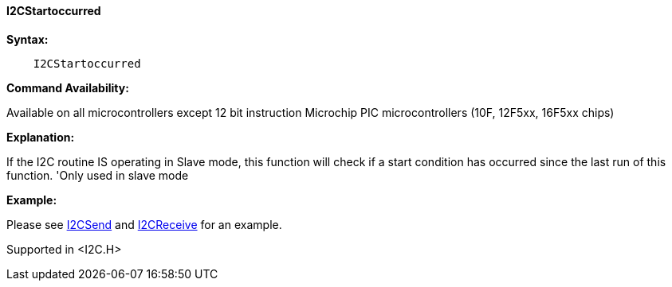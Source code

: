 ==== I2CStartoccurred

*Syntax:*
----
    I2CStartoccurred
----
*Command Availability:*

Available on all microcontrollers except 12 bit instruction Microchip PIC microcontrollers (10F,
12F5xx, 16F5xx chips)

*Explanation:*

If the I2C routine IS operating in Slave mode, this function will check if a start condition has occurred since the last run of this function.
	'Only used in slave mode

*Example:*

Please see <<_i2csend,I2CSend>> and <<_i2creceive,I2CReceive>>
for an example.

Supported in <I2C.H>

